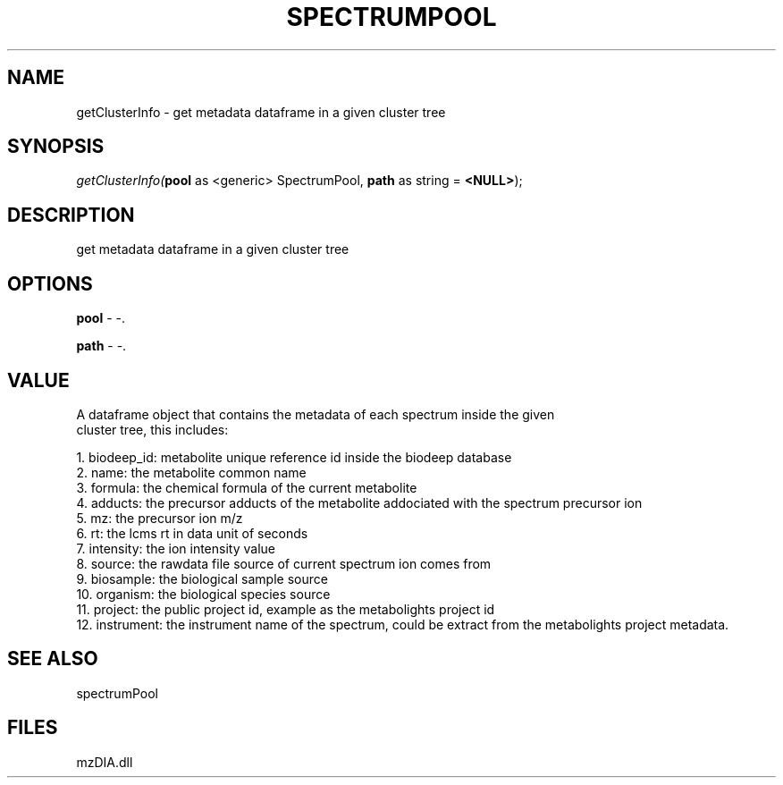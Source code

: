 .\" man page create by R# package system.
.TH SPECTRUMPOOL 1 2000-1月 "getClusterInfo" "getClusterInfo"
.SH NAME
getClusterInfo \- get metadata dataframe in a given cluster tree
.SH SYNOPSIS
\fIgetClusterInfo(\fBpool\fR as <generic> SpectrumPool, 
\fBpath\fR as string = \fB<NULL>\fR);\fR
.SH DESCRIPTION
.PP
get metadata dataframe in a given cluster tree
.PP
.SH OPTIONS
.PP
\fBpool\fB \fR\- -. 
.PP
.PP
\fBpath\fB \fR\- -. 
.PP
.SH VALUE
.PP
A dataframe object that contains the metadata of each spectrum inside the given 
 cluster tree, this includes:
 
 1. biodeep_id: metabolite unique reference id inside the biodeep database
 2. name: the metabolite common name
 3. formula: the chemical formula of the current metabolite
 4. adducts: the precursor adducts of the metabolite addociated with the spectrum precursor ion
 5. mz: the precursor ion m/z
 6. rt: the lcms rt in data unit of seconds
 7. intensity: the ion intensity value
 8. source: the rawdata file source of current spectrum ion comes from
 9. biosample: the biological sample source
 10. organism: the biological species source
 11. project: the public project id, example as the metabolights project id
 12. instrument: the instrument name of the spectrum, could be extract from the metabolights project metadata.
.PP
.SH SEE ALSO
spectrumPool
.SH FILES
.PP
mzDIA.dll
.PP
